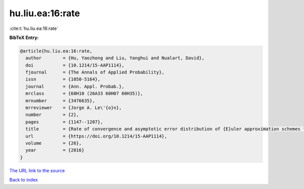 hu.liu.ea:16:rate
=================

:cite:t:`hu.liu.ea:16:rate`

**BibTeX Entry:**

.. code-block:: bibtex

   @article{hu.liu.ea:16:rate,
     author        = {Hu, Yaozhong and Liu, Yanghui and Nualart, David},
     doi           = {10.1214/15-AAP1114},
     fjournal      = {The Annals of Applied Probability},
     issn          = {1050-5164},
     journal       = {Ann. Appl. Probab.},
     mrclass       = {60H10 (26A33 60H07 60H35)},
     mrnumber      = {3476635},
     mrreviewer    = {Jorge A. Le\'{o}n},
     number        = {2},
     pages         = {1147--1207},
     title         = {Rate of convergence and asymptotic error distribution of {E}uler approximation schemes for fractional diffusions},
     url           = {https://doi.org/10.1214/15-AAP1114},
     volume        = {26},
     year          = {2016}
   }

`The URL link to the source <https://doi.org/10.1214/15-AAP1114>`__


`Back to index <../By-Cite-Keys.html>`__

